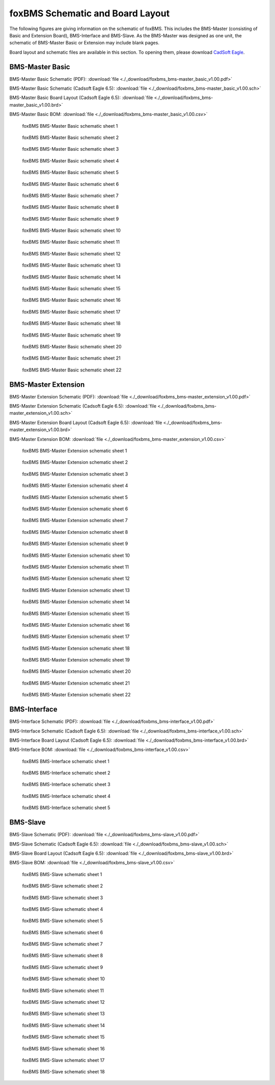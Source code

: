 .. _hw_layout_schematic:

foxBMS Schematic and Board Layout
=================================

The following figures are giving information on the schematic of foxBMS. This includes the BMS-Master (consisting of Basic and Extension Board),
BMS-Interface and BMS-Slave. As the BMS-Master was designed as one unit, the schematic of BMS-Master Basic or Extension may include blank pages.

Board layout and schematic files are available in this section.
To opening them, please download `CadSoft Eagle <http://www.cadsoftusa.com/>`_.

================
BMS-Master Basic
================

BMS-Master Basic Schematic (PDF): 
:download:`file <./_download/foxbms_bms-master_basic_v1.00.pdf>`

BMS-Master Basic Schematic (Cadsoft Eagle 6.5): 
:download:`file <./_download/foxbms_bms-master_basic_v1.00.sch>`

BMS-Master Basic Board Layout (Cadsoft Eagle 6.5): 
:download:`file <./_download/foxbms_bms-master_basic_v1.00.brd>`

BMS-Master Basic BOM: 
:download:`file <./_download/foxbms_bms-master_basic_v1.00.csv>`


.. _BMS-Master_Basic_s1:
.. figure:: ./_figures/bms-master_basic_v1.00/foxbms_bms-master_basic_v1.00_s1.png
   :width: 100 %
   
   foxBMS BMS-Master Basic schematic sheet 1
   
.. _BMS-Master_Basic_s2:
.. figure:: ./_figures/bms-master_basic_v1.00/foxbms_bms-master_basic_v1.00_s2.png
   :width: 100 %
   
   foxBMS BMS-Master Basic schematic sheet 2

.. _BMS-Master_Basic_s3:
.. figure:: ./_figures/bms-master_basic_v1.00/foxbms_bms-master_basic_v1.00_s3.png
   :width: 100 %
   
   foxBMS BMS-Master Basic schematic sheet 3

.. _BMS-Master_Basic_s4:
.. figure:: ./_figures/bms-master_basic_v1.00/foxbms_bms-master_basic_v1.00_s4.png
   :width: 100 %
   
   foxBMS BMS-Master Basic schematic sheet 4

.. _BMS-Master_Basic_s5:
.. figure:: ./_figures/bms-master_basic_v1.00/foxbms_bms-master_basic_v1.00_s5.png
   :width: 100 %
   
   foxBMS BMS-Master Basic schematic sheet 5

.. _BMS-Master_Basic_s6:
.. figure:: ./_figures/bms-master_basic_v1.00/foxbms_bms-master_basic_v1.00_s6.png
   :width: 100 %
   
   foxBMS BMS-Master Basic schematic sheet 6

.. _BMS-Master_Basic_s7:
.. figure:: ./_figures/bms-master_basic_v1.00/foxbms_bms-master_basic_v1.00_s7.png
   :width: 100 %
   
   foxBMS BMS-Master Basic schematic sheet 7

.. _BMS-Master_Basic_s8:
.. figure:: ./_figures/bms-master_basic_v1.00/foxbms_bms-master_basic_v1.00_s8.png
   :width: 100 %
   
   foxBMS BMS-Master Basic schematic sheet 8
   
   .. _BMS-Master_Basic_s9:
.. figure:: ./_figures/bms-master_basic_v1.00/foxbms_bms-master_basic_v1.00_s9.png
   :width: 100 %
   
   foxBMS BMS-Master Basic schematic sheet 9
   
   .. _BMS-Master_Basic_s10:
.. figure:: ./_figures/bms-master_basic_v1.00/foxbms_bms-master_basic_v1.00_s10.png
   :width: 100 %
   
   foxBMS BMS-Master Basic schematic sheet 10
   
   .. _BMS-Master_Basic_s11:
.. figure:: ./_figures/bms-master_basic_v1.00/foxbms_bms-master_basic_v1.00_s11.png
   :width: 100 %
   
   foxBMS BMS-Master Basic schematic sheet 11

   .. _BMS-Master_Basic_s12:
.. figure:: ./_figures/bms-master_basic_v1.00/foxbms_bms-master_basic_v1.00_s12.png
   :width: 100 %
   
   foxBMS BMS-Master Basic schematic sheet 12
   
   .. _BMS-Master_Basic_s13:
.. figure:: ./_figures/bms-master_basic_v1.00/foxbms_bms-master_basic_v1.00_s13.png
   :width: 100 %
   
   foxBMS BMS-Master Basic schematic sheet 13
   
   .. _BMS-Master_Basic_s14:
.. figure:: ./_figures/bms-master_basic_v1.00/foxbms_bms-master_basic_v1.00_s14.png
   :width: 100 %
   
   foxBMS BMS-Master Basic schematic sheet 14
   
   .. _BMS-Master_Basic_s15:
.. figure:: ./_figures/bms-master_basic_v1.00/foxbms_bms-master_basic_v1.00_s15.png
   :width: 100 %
   
   foxBMS BMS-Master Basic schematic sheet 15
   
   .. _BMS-Master_Basic_s16:
.. figure:: ./_figures/bms-master_basic_v1.00/foxbms_bms-master_basic_v1.00_s16.png
   :width: 100 %
   
   foxBMS BMS-Master Basic schematic sheet 16
   
   .. _BMS-Master_Basic_s17:
.. figure:: ./_figures/bms-master_basic_v1.00/foxbms_bms-master_basic_v1.00_s17.png
   :width: 100 %
   
   foxBMS BMS-Master Basic schematic sheet 17
   
   .. _BMS-Master_Basic_s18:
.. figure:: ./_figures/bms-master_basic_v1.00/foxbms_bms-master_basic_v1.00_s18.png
   :width: 100 %
   
   foxBMS BMS-Master Basic schematic sheet 18
   
   .. _BMS-Master_Basic_s19:
.. figure:: ./_figures/bms-master_basic_v1.00/foxbms_bms-master_basic_v1.00_s19.png
   :width: 100 %
   
   foxBMS BMS-Master Basic schematic sheet 19
   
   .. _BMS-Master_Basic_s20:
.. figure:: ./_figures/bms-master_basic_v1.00/foxbms_bms-master_basic_v1.00_s20.png
   :width: 100 %
   
   foxBMS BMS-Master Basic schematic sheet 20
   
   .. _BMS-Master_Basic_s21:
.. figure:: ./_figures/bms-master_basic_v1.00/foxbms_bms-master_basic_v1.00_s21.png
   :width: 100 %
   
   foxBMS BMS-Master Basic schematic sheet 21
   
   .. _BMS-Master_Basic_s22:
.. figure:: ./_figures/bms-master_basic_v1.00/foxbms_bms-master_basic_v1.00_s22.png
   :width: 100 %
   
   foxBMS BMS-Master Basic schematic sheet 22

   
   
====================
BMS-Master Extension
====================

BMS-Master Extension Schematic (PDF): 
:download:`file <./_download/foxbms_bms-master_extension_v1.00.pdf>`

BMS-Master Extension Schematic (Cadsoft Eagle 6.5): 
:download:`file <./_download/foxbms_bms-master_extension_v1.00.sch>`

BMS-Master Extension Board Layout (Cadsoft Eagle 6.5): 
:download:`file <./_download/foxbms_bms-master_extension_v1.00.brd>`

BMS-Master Extension BOM: 
:download:`file <./_download/foxbms_bms-master_extension_v1.00.csv>`


.. _BMS-Master_Extension_s1:
.. figure:: ./_figures/bms-master_extension_v1.00/foxbms_bms-master_extension_v1.00_s1.png
   :width: 100 %
   
   foxBMS BMS-Master Extension schematic sheet 1
   
.. _BMS-Master_Extension_s2:
.. figure:: ./_figures/bms-master_extension_v1.00/foxbms_bms-master_extension_v1.00_s2.png
   :width: 100 %
   
   foxBMS BMS-Master Extension schematic sheet 2

.. _BMS-Master_Extension_s3:
.. figure:: ./_figures/bms-master_extension_v1.00/foxbms_bms-master_extension_v1.00_s3.png
   :width: 100 %
   
   foxBMS BMS-Master Extension schematic sheet 3

.. _BMS-Master_Extension_s4:
.. figure:: ./_figures/bms-master_extension_v1.00/foxbms_bms-master_extension_v1.00_s4.png
   :width: 100 %
   
   foxBMS BMS-Master Extension schematic sheet 4

.. _BMS-Master_Extension_s5:
.. figure:: ./_figures/bms-master_extension_v1.00/foxbms_bms-master_extension_v1.00_s5.png
   :width: 100 %
   
   foxBMS BMS-Master Extension schematic sheet 5

.. _BMS-Master_Extension_s6:
.. figure:: ./_figures/bms-master_extension_v1.00/foxbms_bms-master_extension_v1.00_s6.png
   :width: 100 %
   
   foxBMS BMS-Master Extension schematic sheet 6

.. _BMS-Master_Extension_s7:
.. figure:: ./_figures/bms-master_extension_v1.00/foxbms_bms-master_extension_v1.00_s7.png
   :width: 100 %
   
   foxBMS BMS-Master Extension schematic sheet 7

.. _BMS-Master_Extension_s8:
.. figure:: ./_figures/bms-master_extension_v1.00/foxbms_bms-master_extension_v1.00_s8.png
   :width: 100 %
   
   foxBMS BMS-Master Extension schematic sheet 8
   
   .. _BMS-Master_Extension_s9:
.. figure:: ./_figures/bms-master_extension_v1.00/foxbms_bms-master_extension_v1.00_s9.png
   :width: 100 %
   
   foxBMS BMS-Master Extension schematic sheet 9
   
   .. _BMS-Master_Extension_s10:
.. figure:: ./_figures/bms-master_extension_v1.00/foxbms_bms-master_extension_v1.00_s10.png
   :width: 100 %
   
   foxBMS BMS-Master Extension schematic sheet 10

.. _BMS-Master_Extension_s11:
.. figure:: ./_figures/bms-master_extension_v1.00/foxbms_bms-master_extension_v1.00_s11.png
   :width: 100 %
   
   foxBMS BMS-Master Extension schematic sheet 11
   
   .. _BMS-Master_Extension_s12:
.. figure:: ./_figures/bms-master_extension_v1.00/foxbms_bms-master_extension_v1.00_s12.png
   :width: 100 %
   
   foxBMS BMS-Master Extension schematic sheet 12
   
   .. _BMS-Master_Extension_s13:
.. figure:: ./_figures/bms-master_extension_v1.00/foxbms_bms-master_extension_v1.00_s13.png
   :width: 100 %
   
   foxBMS BMS-Master Extension schematic sheet 13
   
   .. _BMS-Master_Extension_s14:
.. figure:: ./_figures/bms-master_extension_v1.00/foxbms_bms-master_extension_v1.00_s14.png
   :width: 100 %
   
   foxBMS BMS-Master Extension schematic sheet 14
   
   .. _BMS-Master_Extension_s15:
.. figure:: ./_figures/bms-master_extension_v1.00/foxbms_bms-master_extension_v1.00_s15.png
   :width: 100 %
   
   foxBMS BMS-Master Extension schematic sheet 15
   
   .. _BMS-Master_Extension_s16:
.. figure:: ./_figures/bms-master_extension_v1.00/foxbms_bms-master_extension_v1.00_s16.png
   :width: 100 %
   
   foxBMS BMS-Master Extension schematic sheet 16
   
   .. _BMS-Master_Extension_s17:
.. figure:: ./_figures/bms-master_extension_v1.00/foxbms_bms-master_extension_v1.00_s17.png
   :width: 100 %
   
   foxBMS BMS-Master Extension schematic sheet 17
   
   .. _BMS-Master_Extension_s18:
.. figure:: ./_figures/bms-master_extension_v1.00/foxbms_bms-master_extension_v1.00_s18.png
   :width: 100 %
   
   foxBMS BMS-Master Extension schematic sheet 18
   
   .. _BMS-Master_Extension_s19:
.. figure:: ./_figures/bms-master_extension_v1.00/foxbms_bms-master_extension_v1.00_s19.png
   :width: 100 %
   
   foxBMS BMS-Master Extension schematic sheet 19
   
   .. _BMS-Master_Extension_s20:
.. figure:: ./_figures/bms-master_extension_v1.00/foxbms_bms-master_extension_v1.00_s20.png
   :width: 100 %
   
   foxBMS BMS-Master Extension schematic sheet 20
   
   .. _BMS-Master_Extension_s21:
.. figure:: ./_figures/bms-master_extension_v1.00/foxbms_bms-master_extension_v1.00_s21.png
   :width: 100 %
   
   foxBMS BMS-Master Extension schematic sheet 21
   
   .. _BMS-Master_Extension_s22:
.. figure:: ./_figures/bms-master_extension_v1.00/foxbms_bms-master_extension_v1.00_s22.png
   :width: 100 %
   
   foxBMS BMS-Master Extension schematic sheet 22

=============
BMS-Interface
=============

BMS-Interface Schematic (PDF): 
:download:`file <./_download/foxbms_bms-interface_v1.00.pdf>`

BMS-Interface Schematic (Cadsoft Eagle 6.5): 
:download:`file <./_download/foxbms_bms-interface_v1.00.sch>`

BMS-Interface Board Layout (Cadsoft Eagle 6.5): 
:download:`file <./_download/foxbms_bms-interface_v1.00.brd>`

BMS-Interface BOM: 
:download:`file <./_download/foxbms_bms-interface_v1.00.csv>`


.. _BMS-Master_Interface_s1:
.. figure:: ./_figures/bms-interface_v1.00/foxbms_bms-interface_v1.00_s1.png
   :width: 100 %
   
   foxBMS BMS-Interface schematic sheet 1
   
.. _BMS-Master_Interface_s2:
.. figure:: ./_figures/bms-interface_v1.00/foxbms_bms-interface_v1.00_s2.png
   :width: 100 %
   
   foxBMS BMS-Interface schematic sheet 2

.. _BMS-Master_Interface_s3:
.. figure:: ./_figures/bms-interface_v1.00/foxbms_bms-interface_v1.00_s3.png
   :width: 100 %
   
   foxBMS BMS-Interface schematic sheet 3

.. _BMS-Master_Interface_s4:
.. figure:: ./_figures/bms-interface_v1.00/foxbms_bms-interface_v1.00_s4.png
   :width: 100 %
   
   foxBMS BMS-Interface schematic sheet 4

.. _BMS-Master_Interface_s5:
.. figure:: ./_figures/bms-interface_v1.00/foxbms_bms-interface_v1.00_s5.png
   :width: 100 %
   
   foxBMS BMS-Interface schematic sheet 5
   
   
   

=========
BMS-Slave
=========

BMS-Slave Schematic (PDF): 
:download:`file <./_download/foxbms_bms-slave_v1.00.pdf>`

BMS-Slave Schematic (Cadsoft Eagle 6.5): 
:download:`file <./_download/foxbms_bms-slave_v1.00.sch>`

BMS-Slave Board Layout (Cadsoft Eagle 6.5): 
:download:`file <./_download/foxbms_bms-slave_v1.00.brd>`

BMS-Slave BOM: 
:download:`file <./_download/foxbms_bms-slave_v1.00.csv>`


.. _BMS-Slave_s1:
.. figure:: ./_figures/bms-slave_v1.00/foxbms_bms-slave_v1.00_s1.png
   :width: 100 %
   
   foxBMS BMS-Slave schematic sheet 1
   
.. _BMS-Slave_s2:
.. figure:: ./_figures/bms-slave_v1.00/foxbms_bms-slave_v1.00_s2.png
   :width: 100 %
   
   foxBMS BMS-Slave schematic sheet 2

.. _BMS-Slave_s3:
.. figure:: ./_figures/bms-slave_v1.00/foxbms_bms-slave_v1.00_s3.png
   :width: 100 %
   
   foxBMS BMS-Slave schematic sheet 3

.. _BMS-Slave_s4:
.. figure:: ./_figures/bms-slave_v1.00/foxbms_bms-slave_v1.00_s4.png
   :width: 100 %
   
   foxBMS BMS-Slave schematic sheet 4

.. _BMS-Slave_s5:
.. figure:: ./_figures/bms-slave_v1.00/foxbms_bms-slave_v1.00_s5.png
   :width: 100 %
   
   foxBMS BMS-Slave schematic sheet 5

.. _BMS-Slave_s6:
.. figure:: ./_figures/bms-slave_v1.00/foxbms_bms-slave_v1.00_s6.png
   :width: 100 %
   
   foxBMS BMS-Slave schematic sheet 6

.. _BMS-Slave_s7:
.. figure:: ./_figures/bms-slave_v1.00/foxbms_bms-slave_v1.00_s7.png
   :width: 100 %
   
   foxBMS BMS-Slave schematic sheet 7

.. _BMS-Slave_s8:
.. figure:: ./_figures/bms-slave_v1.00/foxbms_bms-slave_v1.00_s8.png
   :width: 100 %
   
   foxBMS BMS-Slave schematic sheet 8
   
   .. _BMS-Slave_s9:
.. figure:: ./_figures/bms-slave_v1.00/foxbms_bms-slave_v1.00_s9.png
   :width: 100 %
   
   foxBMS BMS-Slave schematic sheet 9
   
   .. _BMS-Slave_s10:
.. figure:: ./_figures/bms-slave_v1.00/foxbms_bms-slave_v1.00_s10.png
   :width: 100 %
   
   foxBMS BMS-Slave schematic sheet 10

.. _BMS-Slave_s11:
.. figure:: ./_figures/bms-slave_v1.00/foxbms_bms-slave_v1.00_s11.png
   :width: 100 %
   
   foxBMS BMS-Slave schematic sheet 11
   
   .. _BMS-Slave_s12:
.. figure:: ./_figures/bms-slave_v1.00/foxbms_bms-slave_v1.00_s12.png
   :width: 100 %
   
   foxBMS BMS-Slave schematic sheet 12
   
   .. _BMS-Slave_s13:
.. figure:: ./_figures/bms-slave_v1.00/foxbms_bms-slave_v1.00_s13.png
   :width: 100 %
   
   foxBMS BMS-Slave schematic sheet 13
   
   .. _BMS-Slave_s14:
.. figure:: ./_figures/bms-slave_v1.00/foxbms_bms-slave_v1.00_s14.png
   :width: 100 %
   
   foxBMS BMS-Slave schematic sheet 14
   
   .. _BMS-Slave_s15:
.. figure:: ./_figures/bms-slave_v1.00/foxbms_bms-slave_v1.00_s15.png
   :width: 100 %
   
   foxBMS BMS-Slave schematic sheet 15
   
   .. _BMS-Slave_s16:
.. figure:: ./_figures/bms-slave_v1.00/foxbms_bms-slave_v1.00_s16.png
   :width: 100 %
   
   foxBMS BMS-Slave schematic sheet 16
   
   .. _BMS-Slave_s17:
.. figure:: ./_figures/bms-slave_v1.00/foxbms_bms-slave_v1.00_s17.png
   :width: 100 %
   
   foxBMS BMS-Slave schematic sheet 17
   
   .. _BMS-Slave_s18:
.. figure:: ./_figures/bms-slave_v1.00/foxbms_bms-slave_v1.00_s18.png
   :width: 100 %
   
   foxBMS BMS-Slave schematic sheet 18